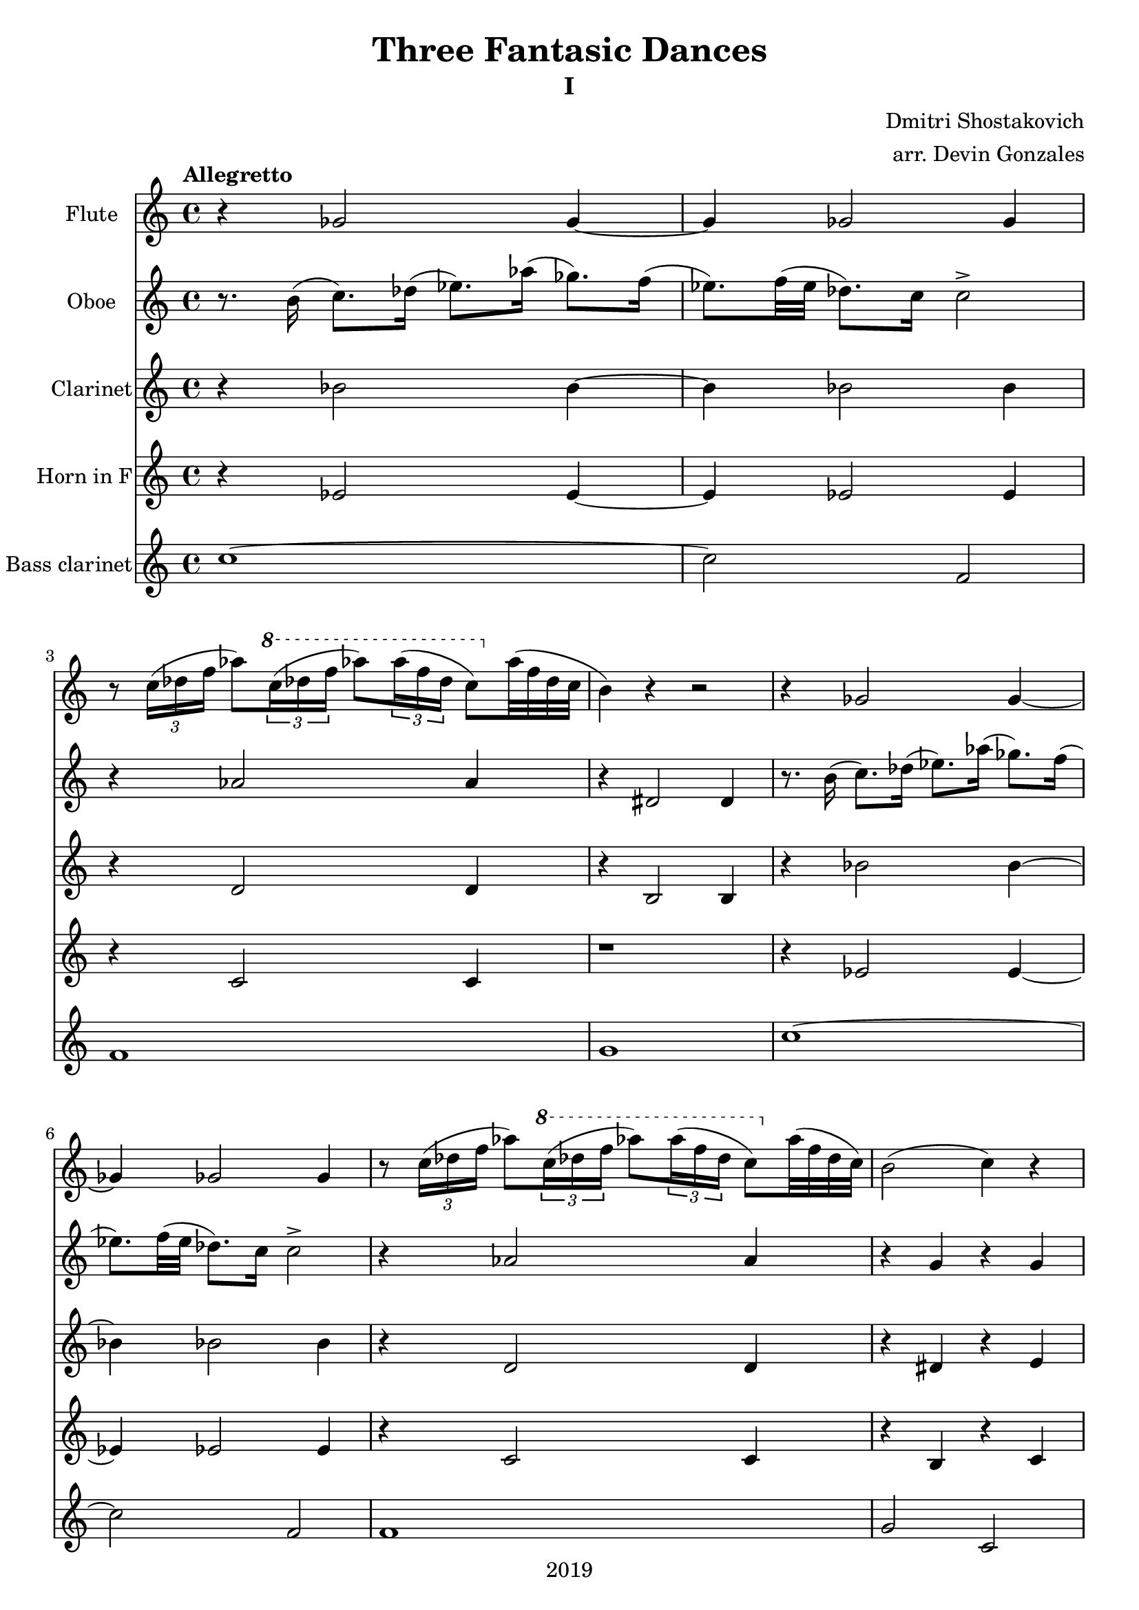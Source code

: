 \version "2.18.2"

\header {
  title = "Three Fantasic Dances"
  subtitle = "I"
  composer = "Dmitri Shostakovich"
  arranger = "arr. Devin Gonzales"
  copyright = "2019"
  tagline = ##f
}

global = {
  \key c \major
  \time 4/4
  \tempo "Allegretto"
}

flute = \relative c'' {
  \global
  r4 ges2 ges4~ |%m1
  ges4 ges 2 ges4 |%m2
  r8 \tuplet 3/2 {c16( des f} aes8)
       \tuplet 3/2 {\ottava #1 c16( des f} aes8)
         \tuplet 3/2 {aes16( f des} c8) \ottava #0 aes32( f des c |%m3
  b4) r4 r2 |%m4
  r4 ges2 ges4~ |%m5
  ges4 ges 2 ges4 |%m6
  r8 \tuplet 3/2 {c16( des f} aes8)
       \tuplet 3/2 {\ottava #1 c16( des f} aes8)
         \tuplet 3/2 {aes16( f des} c8) \ottava #0 aes32( f des c) |%m7
  b2( c4) r4 |%m8       
  r4 g aes8 g fis4 |%m9
  r2 r4 b8.( bes16) |%m10
  r4 g aes8 g fis4 |%m11
  b'32( ais fis d) r8 r4 r4 b8.( bes16) |%m12 
  r4 c b bes |%m13
  a8 r r4 r2 |%m14
  r4 des c ces |%m15
  bes8 \tuplet 3/2 {des16( f a} bes8) \tuplet 3/2 {\ottava #1 des16( f a} bes8) \ottava #0 r8 r4 |%m16
  des,,,8 r r4 d8 r r4 |%m17
  f'8 r f r f r aes r |%m18
  r8 des,-. \p f-. g-. aes-. r r4 |%m19
  r8. b,16( c8.) des16( ees8.) aes16( ges8.) f16( |%m20
  ees8.) f32( ees des8.) c16 c2-> |%m21
  r4 aes'2 aes4 |%m22
  r4 g,2 g4 |%m23
  r4 g g2~ |%m24
  g2 r4 g |%m25
  r8 \tuplet 3/2 {c16( des f} a8)
       \tuplet 3/2 {\ottava #1 c16( des f} aes8) 
         \tuplet 3/2 {f16( ees c} aes8) \ottava #0
           \tuplet 3/2 {f16( ees c} |%m26
  b2 c4) r |%m27      
  c'4( b) a8( b gis4) |%m28
  c4( b) a8( b gis4) |%m29
  r4 a r2 |%m30
  r4 f( e2) \bar "|." |%m31
}

oboe = \relative c'' {
  \global
  r8. b16( c8.) des16( ees8.) aes16( ges8.) f16( |%m1
  ees8.) f32( ees des8.) c16 c2-> |%m2
  r4 aes2 aes4 |%m3
  r4 dis,2 dis4 |%m4
  r8. b'16( c8.) des16( ees8.) aes16( ges8.) f16( |%m5
  ees8.) f32( ees des8.) c16 c2-> |%m6
  r4 aes2 aes4 |%m7
  r4 g r g |%8
  r4 e e d |%m9
  b''32( ais fis d) r8 r4 r4 f,!4  |%m10
  r4 e e d |%m11
  r4 b'32( ais fis d) r8 r4 f |%m12 
  r4 e r e |%m13
  f8 \tuplet 3/2 {des16( f g} a8) \tuplet 3/2 {des16( f g} a8) r r4 |%m14
  r4 f, r f |%m15
  f8 r r4 r2 |%m16
  f8 \tuplet 3/2 {des16( f g} a8) r f8 \tuplet 3/2 {des'16( f g} aes8) r |%m17
  des,8 r des r des r f r |%m18
  r8 des,-. \p f-. g-. aes-. r r4 |%m19
  r4 ges2 ges4~ |%m20
  ges4 ges 2 ges4 |%m21
  r4 d'2 d4 |%m22
  r4 dis,2 dis4 |%m23
  r8. b'16( c8.) des16( ees8.) aes16( ges8.) f16( |%m24
  ees8.) f32( ees des8.) c16 c2-> |%m25
  r4 a r aes |%m26
  r g r g |%m27
  e'-- e-- e-- e-- |%m28
  e-- e-- e-- e-- |%m29
  r4 f r8 \tuplet 3/2 {c16( des f} a8) a32( f des c |%m30
  b2 c) \bar "|." |%m31          
}

clarinet = \relative c'' {
  \global
  \transposition bes
  r4 bes2 bes 4~ |%m1
  bes4 bes 2 bes 4 |%m2
  r4 d,2 d4 |%m3
  r4 b2 b4 |%m4
  r4 bes'2 bes 4~ |%m5
  bes4 bes 2 bes 4 |%m6
  r4 d,2 d4 |%m7
  r4 dis r e |%m8
  r4 e e d |%m9
  r4 b'32( ais fis d) r8 r4 c |%m10
  r4 e e d |%m11
  r2 r4 c4 |%m12
  r4 c r c |%m13
  des8 r f4( a8) r r4 |%m14
  r4 des, r des |%m15
  des8 r r4 r2 |%m16
  a8 r r4 bes8 r r4 |%m17
  a'8 r a r c r des r |%m18 
  r1 |%m19
  r4 bes2 bes 4~ |%m20
  bes4 bes 2 bes 4 |%m21
  r4 c2 c4 |%m22
  r4 b,2 b4 |%m23
  r4 e e2 |%m24
  c2 r4 e |%m25
  r4 f r ees |%m26
  r4 dis r e |%m27
  r1 |%m28
  r1 |%m29
  r1 |%m30
  r4 des( c2) \bar "|." |%m31 
}

hornF = \relative c'' {
  \global
  \transposition f
  r4 ees,2 ees4~ |%m1
  ees4 ees2 ees4 |%m2
  r4 c2 c4 |%m3
  r1 |%m4
  r4 ees2 ees4~ |%m5
  ees4 ees2 ees4 |%m6
  r4 c2 c4 |%m7
  r4 b r c |%m8
  r4 c b bes |%m9
  r2 r4 ges |%m10
  r4 c b bes |%m11
  r2 r4 ges |%m12
  r4 g!r gis |%m13
  a8 r r4 r2 |%m14
  r4 aes r a |%m15
  c8 r r4 r2 |%m16
  a8 r r4 ges8 r r4 |%m17
  r1 |%m18
  r1 |%m19
  r4 ees'2 ees4~ |%m20
  ees4 ees2 ees4 |%m21
  f1 |%m22
  g,1 |%m23
  r2 c2~ |%m24
  c r |%m25
  r4 des r2 |%m26
  r1 |%m27
  r1 |%m28
  r1 |%m29
  r1 |%m30
  r1 \bar "|." |%m31
}
bassClarinet = \relative c'' {
  \global
  \transposition bes,
  c1~ |%m1
  c2 f,2 |%m2
  f1 |%m3
  g1 |%m4
  c1~ |%m5
  c2 f,2 |%m6
  f1 |%m7
  g2 c, |%m8
  c2 cis4 d |%m9
  r2 b'32( ais fis d) r8 aes4 |%m10
  c2 cis4 d |%m11
  r2 b'32( ais fis d) r8 aes4 |%m12
  c1 |%m13
  c8 r des4~des8 r r4 |%m14
  c4 r c r |%m15
  bes'8 r des,4~ des8 r r4 |%m16
  c4( des) a( des) |%m17
  c8 \tuplet3/2 {des16( f g} a8) r bes8 \tuplet 3/2 {des16( f g} aes8) r |%m18
  r1 |%m19
  c,1~ |%m20
  c2 f,2 |%m21
  r8 \tuplet 3/2 {c16( des f} aes8) 
       \tuplet 3/2 {c16( des f} aes8)
         \tuplet 3/2 {aes16( f des} c8) aes'32( f des c |%m22
  b1) |%m23       
  c2( bes4 a) |%m24
  aes4( g fis c')|%m25
  f,4 c' fis, c' |%m26
  g4 b c, c' |%m27
  c4( g) fis( cis) |%m28
  c'4( g) fis( cis) |%m29
  r4 f r2 |%m30
  r4 g( c,2) \bar "|." |%m31
}

flutePart = \new Staff \with {
  instrumentName = "Flute"
  midiInstrument = "flute"
} \flute

oboePart = \new Staff \with {
  instrumentName = "Oboe"
  midiInstrument = "oboe"
} \oboe

clarinetPart = \new Staff \with {
  instrumentName = "Clarinet"
  midiInstrument = "clarinet"
} \clarinet

hornFPart = \new Staff \with {
  instrumentName = "Horn in F"
  midiInstrument = "french horn"
} \hornF

bassClarinetPart = \new Staff \with {
  instrumentName = "Bass clarinet"
  midiInstrument = "clarinet"
} \bassClarinet

\score {
  <<
    \flutePart
    \oboePart
    \clarinetPart
    \hornFPart
    \bassClarinetPart
  >>
  \layout { }
  \midi {
    \tempo 4=100
  }
}
